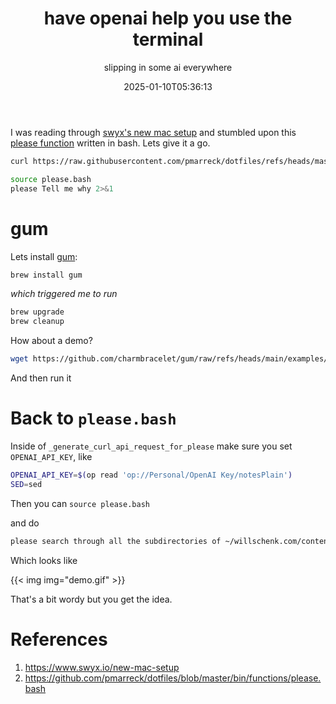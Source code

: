 #+title: have openai help you use the terminal
#+subtitle: slipping in some ai everywhere
#+tags[]: openai gem cli
#+date: 2025-01-10T05:36:13

I was reading through [[https://www.swyx.io/new-mac-setup][swyx's new mac setup]] and stumbled upon this
[[https://github.com/pmarreck/dotfiles/blob/master/bin/functions/please.bash][please function]] written in bash.  Lets give it a go.

#+begin_src bash :results output
  curl https://raw.githubusercontent.com/pmarreck/dotfiles/refs/heads/master/bin/functions/please.bash > please.bash
#+end_src

#+begin_src bash :results output
  source please.bash
  please Tell me why 2>&1

#+end_src

#+RESULTS:
: I require gum but it's not installed or in PATH; from https://github.com/charmbracelet/gum
: please.bash: line 38: s/'/'\\''/g: No such file or directory
: please.bash: line 63: gum: command not found
: please.bash: line 73: gum: command not found
: Aborted.

* gum

Lets install [[https://github.com/charmbracelet/gum][gum]]:

#+begin_src bash
  brew install gum
#+end_src

/which triggered me to run/

#+begin_src bash
  brew upgrade
  brew cleanup
#+end_src

How about a demo?

#+begin_src bash
  wget https://github.com/charmbracelet/gum/raw/refs/heads/main/examples/demo.sh
#+end_src

And then run it

* Back to =please.bash=

Inside of =_generate_curl_api_request_for_please= make sure you set =OPENAI_API_KEY=, like

#+begin_src bash
  OPENAI_API_KEY=$(op read 'op://Personal/OpenAI Key/notesPlain')
  SED=sed
#+end_src

Then you can =source please.bash=

and do

#+begin_src bash
 please search through all the subdirectories of ~/willschenk.com/content for files that contain the phrase asdf
#+end_src

Which looks like

{{< img img="demo.gif" >}}

That's a bit wordy but you get the idea.


* References

1. https://www.swyx.io/new-mac-setup
1. https://github.com/pmarreck/dotfiles/blob/master/bin/functions/please.bash
   
# Local Variables:
# eval: (add-hook 'after-save-hook (lambda ()(org-babel-tangle)) nil t)
# End:
